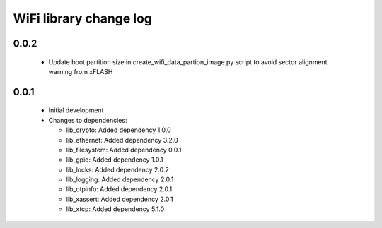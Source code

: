 WiFi library change log
=======================

0.0.2
-----

  * Update boot partition size in create_wifi_data_partion_image.py script to
    avoid sector alignment warning from xFLASH

0.0.1
-----

  * Initial development

  * Changes to dependencies:

    - lib_crypto: Added dependency 1.0.0

    - lib_ethernet: Added dependency 3.2.0

    - lib_filesystem: Added dependency 0.0.1

    - lib_gpio: Added dependency 1.0.1

    - lib_locks: Added dependency 2.0.2

    - lib_logging: Added dependency 2.0.1

    - lib_otpinfo: Added dependency 2.0.1

    - lib_xassert: Added dependency 2.0.1

    - lib_xtcp: Added dependency 5.1.0

